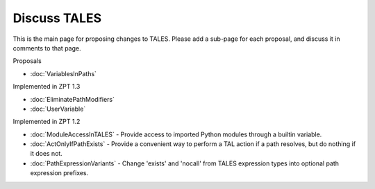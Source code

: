 ===============
 Discuss TALES
===============

This is the main page for proposing changes to TALES.  Please add a sub-page
for each proposal, and discuss it in comments to that page.

Proposals

* :doc:`VariablesInPaths`

Implemented in ZPT 1.3

* :doc:`EliminatePathModifiers`

* :doc:`UserVariable`

Implemented in ZPT 1.2

* :doc:`ModuleAccessInTALES` - Provide access to imported Python modules through
  a builtin variable.

* :doc:`ActOnlyIfPathExists` - Provide a convenient way to perform a TAL action
  if a path resolves, but do nothing if it does not.

* :doc:`PathExpressionVariants` - Change 'exists' and 'nocall' from TALES
  expression types into optional path expression prefixes.
